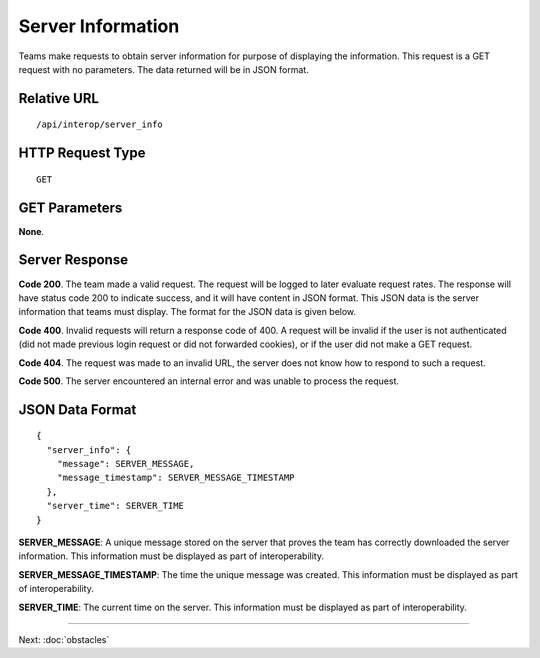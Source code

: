 Server Information
==================

Teams make requests to obtain server information for purpose of
displaying the information. This request is a GET request with no
parameters. The data returned will be in JSON format.

Relative URL
------------

::

    /api/interop/server_info

HTTP Request Type
-----------------

::

    GET

GET Parameters
--------------

**None**.

Server Response
---------------

**Code 200**. The team made a valid request. The request will be logged
to later evaluate request rates. The response will have status code 200
to indicate success, and it will have content in JSON format. This JSON
data is the server information that teams must display. The format for
the JSON data is given below.

**Code 400**. Invalid requests will return a response code of 400. A
request will be invalid if the user is not authenticated (did not made
previous login request or did not forwarded cookies), or if the user did
not make a GET request.

**Code 404**. The request was made to an invalid URL, the server does
not know how to respond to such a request.

**Code 500**. The server encountered an internal error and was unable to
process the request.

JSON Data Format
----------------

::

    {
      "server_info": {
        "message": SERVER_MESSAGE,
        "message_timestamp": SERVER_MESSAGE_TIMESTAMP
      },
      "server_time": SERVER_TIME
    }

**SERVER\_MESSAGE**: A unique message stored on the server that proves
the team has correctly downloaded the server information. This
information must be displayed as part of interoperability.

**SERVER\_MESSAGE\_TIMESTAMP**: The time the unique message was created.
This information must be displayed as part of interoperability.

**SERVER\_TIME**: The current time on the server. This information must
be displayed as part of interoperability.

--------------

Next: :doc:`obstacles`
